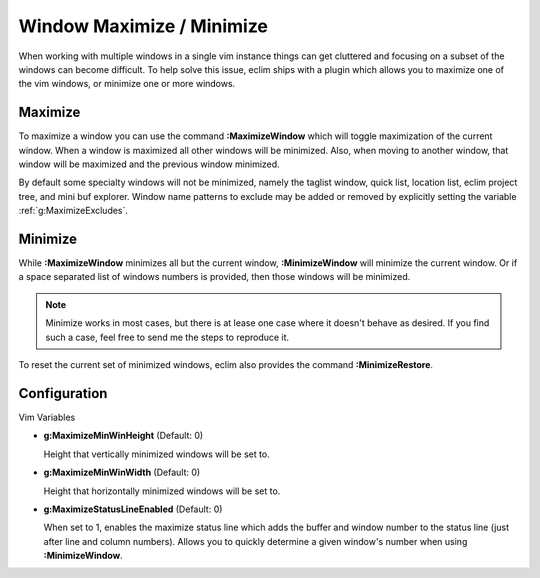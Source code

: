.. Copyright (C) 2005 - 2010  Eric Van Dewoestine

   This program is free software: you can redistribute it and/or modify
   it under the terms of the GNU General Public License as published by
   the Free Software Foundation, either version 3 of the License, or
   (at your option) any later version.

   This program is distributed in the hope that it will be useful,
   but WITHOUT ANY WARRANTY; without even the implied warranty of
   MERCHANTABILITY or FITNESS FOR A PARTICULAR PURPOSE.  See the
   GNU General Public License for more details.

   You should have received a copy of the GNU General Public License
   along with this program.  If not, see <http://www.gnu.org/licenses/>.

.. _vim/common/maximize:

Window Maximize / Minimize
==========================

When working with multiple windows in a single vim instance things can get
cluttered and focusing on a subset of the windows can become difficult.  To help
solve this issue, eclim ships with a plugin which allows you to maximize one of
the vim windows, or minimize one or more windows.

.. _\:MaximizeWindow:

Maximize
--------

To maximize a window you can use the command **:MaximizeWindow** which will
toggle maximization of the current window.  When a window is maximized all other
windows will be minimized.  Also, when moving to another window, that window
will be maximized and the previous window minimized.

By default some specialty windows will not be minimized, namely the taglist
window, quick list, location list, eclim project tree, and mini buf explorer.
Window name patterns to exclude may be added or removed by explicitly setting
the variable :ref:`g:MaximizeExcludes`.

.. _\:MinimizeWindow:
.. _\:MinimizeRestore:

Minimize
--------

While **:MaximizeWindow** minimizes all but the current window,
**:MinimizeWindow** will minimize the current window. Or if a space separated
list of windows numbers is provided, then those windows will be minimized.

.. note::

  Minimize works in most cases, but there is at lease one case where it doesn't
  behave as desired.  If you find such a case, feel free to send me the steps to
  reproduce it.


To reset the current set of minimized windows, eclim also provides the command
**:MinimizeRestore**.


Configuration
-------------

Vim Variables

.. _g\:MaximizeMinWinHeight:

- **g:MaximizeMinWinHeight** (Default: 0)

  Height that vertically minimized windows will be set to.

.. _g\:MaximizeMinWinWidth:

- **g:MaximizeMinWinWidth** (Default: 0)

  Height that horizontally minimized windows will be set to.

.. _g\:MaximizeStatusLineEnabled:

- **g:MaximizeStatusLineEnabled** (Default: 0)

  When set to 1, enables the maximize status line which adds the buffer
  and window number to the status line (just after line and column
  numbers).  Allows you to quickly determine a given window's number
  when using **:MinimizeWindow**.
